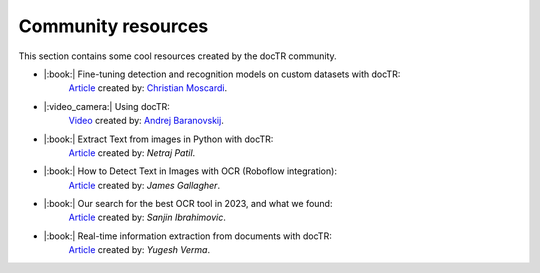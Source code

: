 Community resources
===================

This section contains some cool resources created by the docTR community.


* |:book:| Fine-tuning detection and recognition models on custom datasets with docTR:
    `Article <https://www.christianmoscardi.com/blog/2024/10/03/digitizing-us-statistical-abstracts.html>`_ created by: `Christian Moscardi <https://github.com/cmoscardi>`_.

* |:video_camera:| Using docTR:
    `Video <https://youtu.be/3nYPIDCToes?si=P3xKIHIiv335x0Ct>`_ created by: `Andrej Baranovskij <https://github.com/abaranovskis-redsamurai>`_.

* |:book:| Extract Text from images in Python with docTR:
    `Article <https://medium.com/@netrajpatil12mati/extract-text-from-images-in-python-with-doctr-455970878507>`_ created by: `Netraj Patil`.

* |:book:| How to Detect Text in Images with OCR (Roboflow integration):
    `Article <https://blog.roboflow.com/ocr-api/>`_ created by: `James Gallagher`.

* |:book:| Our search for the best OCR tool in 2023, and what we found:
    `Article <https://source.opennews.org/articles/our-search-best-ocr-tool-2023/>`_ created by: `Sanjin Ibrahimovic`.

* |:book:| Real-time information extraction from documents with docTR:
    `Article <https://analyticsindiamag.com/ai-mysteries/real-time-information-extraction-from-documents-with-doctr/>`_ created by: `Yugesh Verma`.
